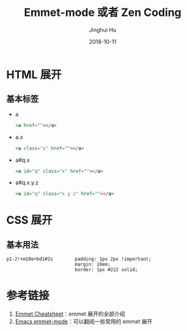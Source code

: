 #+TITLE: Emmet-mode 或者 Zen Coding
#+AUTHOR: Jinghui Hu
#+EMAIL: hujinghui@buaa.edu.cn
#+DATE: 2018-10-11
#+TAGS: emmet emmet-mode zen-coding html css

* HTML 展开
** 基本标签
   - a
     #+BEGIN_SRC html
       <a href=""></a>
     #+END_SRC
   - a.x
     #+BEGIN_SRC html
       <a class="x" href=""></a>
     #+END_SRC
   - a#q.x
     #+BEGIN_SRC html
       <a id="q" class="x" href=""></a>
     #+END_SRC
   - a#q.x.y.z
     #+BEGIN_SRC html
       <a id="q" class="x y z" href=""></a>
     #+END_SRC

* CSS 展开
** 基本用法
#+BEGIN_SRC text
p1-2!+m10e+bd1#2s        padding: 1px 2px !important;
                         margin: 10em;
                         border: 1px #222 solid;
#+END_SRC

* 参考链接
1. [[https://docs.emmet.io/cheat-sheet/][Emmet Cheatsheet]]：emmet 展开的全部介绍
2. [[https://github.com/smihica/emmet-mode#usage][Emacs emmet-mode]]：可以翻阅一些常用的 emmet 展开
